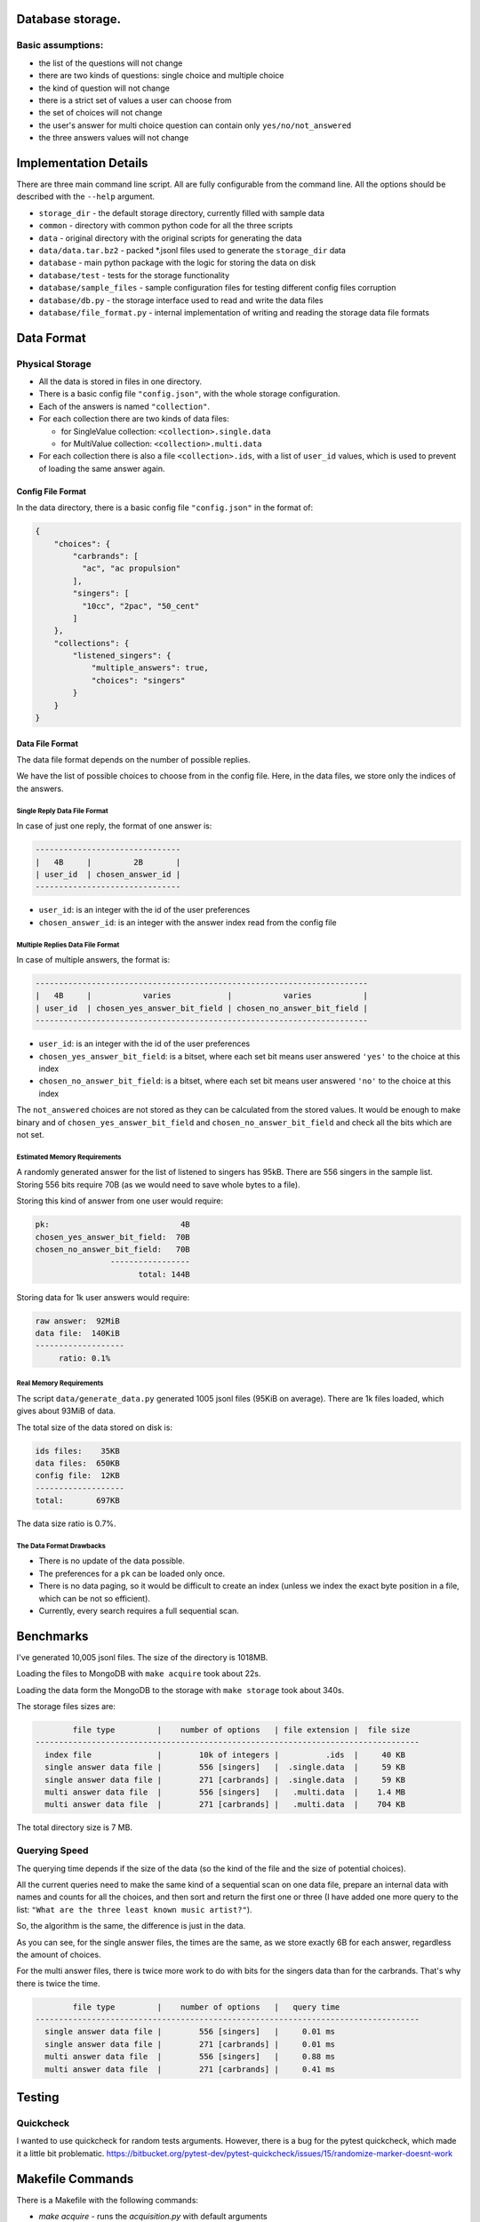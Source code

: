 Database storage.
=================

Basic assumptions:
------------------

* the list of the questions will not change
* there are two kinds of questions: single choice and multiple choice
* the kind of question will not change
* there is a strict set of values a user can choose from
* the set of choices will not change
* the user's answer for multi choice question can contain only ``yes/no/not_answered``
* the three answers values will not change


Implementation Details
======================

There are three main command line script. All are fully configurable from the command line. All the options
should be described with the ``--help`` argument.

* ``storage_dir`` - the default storage directory, currently filled with sample data
* ``common`` - directory with common python code for all the three scripts
* ``data`` - original directory with the original scripts for generating the data
* ``data/data.tar.bz2`` - packed *.jsonl files used to generate the ``storage_dir`` data
* ``database`` - main python package with the logic for storing the data on disk
* ``database/test`` - tests for the storage functionality
* ``database/sample_files`` - sample configuration files for testing different config files corruption
* ``database/db.py`` - the storage interface used to read and write the data files
* ``database/file_format.py`` - internal implementation of writing and reading the storage data file formats

Data Format
===========

Physical Storage
----------------

* All the data is stored in files in one directory.
* There is a basic config file ``"config.json"``, with the whole storage configuration.
* Each of the answers is named ``"collection"``.
* For each collection there are two kinds of data files:

  * for SingleValue collection: ``<collection>.single.data``
  * for MultiValue collection: ``<collection>.multi.data``

* For each collection there is also a file ``<collection>.ids``, with a list of ``user_id`` values,
  which is used to prevent of loading the same answer again.


Config File Format
~~~~~~~~~~~~~~~~~~

In the data directory, there is a basic config file ``"config.json"`` in the format of:

.. code-block:: json

    {
        "choices": {
            "carbrands": [
              "ac", "ac propulsion"
            ],
            "singers": [
              "10cc", "2pac", "50_cent"
            ]
        },
        "collections": {
            "listened_singers": {
                "multiple_answers": true,
                "choices": "singers"
            }
        }
    }

Data File Format
~~~~~~~~~~~~~~~~

The data file format depends on the number of possible replies.

We have the list of possible choices to choose from in the config file.
Here, in the data files, we store only the indices of the answers.

Single Reply Data File Format
*****************************

In case of just one reply, the format of one answer is:


.. code-block::

    -------------------------------
    |   4B     |         2B       |
    | user_id  | chosen_answer_id |
    -------------------------------

- ``user_id``: is an integer with the id of the user preferences
- ``chosen_answer_id``: is an integer with the answer index read from the config file

Multiple Replies Data File Format
*********************************

In case of multiple answers, the format is:

.. code-block::

    -----------------------------------------------------------------------
    |   4B     |           varies            |           varies           |
    | user_id  | chosen_yes_answer_bit_field | chosen_no_answer_bit_field |
    -----------------------------------------------------------------------


- ``user_id``: is an integer with the id of the user preferences
- ``chosen_yes_answer_bit_field``: is a bitset, where each set bit means user answered ``'yes'`` to the choice at this index
- ``chosen_no_answer_bit_field``: is a bitset, where each set bit means user answered ``'no'`` to the choice at this index

The ``not_answered`` choices are not stored as they can be calculated from the stored values.
It would be enough to make binary and of ``chosen_yes_answer_bit_field`` and ``chosen_no_answer_bit_field`` and check
all the bits which are not set.

Estimated Memory Requirements
*****************************

A randomly generated answer for the list of listened to singers has 95kB.
There are 556 singers in the sample list.
Storing 556 bits require 70B (as we would need to save whole bytes to a file).

Storing this kind of answer from one user would require:

.. code-block::

    pk:                            4B
    chosen_yes_answer_bit_field:  70B
    chosen_no_answer_bit_field:   70B
                    -----------------
                          total: 144B


Storing data for 1k user answers would require:

.. code-block::

    raw answer:  92MiB
    data file:  140KiB
    -------------------
         ratio: 0.1%

Real Memory Requirements
************************

The script ``data/generate_data.py`` generated 1005 jsonl files (95KiB on average).
There are 1k files loaded, which gives about 93MiB of data.

The total size of the data stored on disk is:

.. code-block::

    ids files:    35KB
    data files:  650KB
    config file:  12KB
    -------------------
    total:       697KB

The data size ratio is 0.7%.

The Data Format Drawbacks
*************************

- There is no update of the data possible.
- The preferences for a ``pk`` can be loaded only once.
- There is no data paging, so it would be difficult to create an index
  (unless we index the exact byte position in a file, which can be not so efficient).
- Currently, every search requires a full sequential scan.

Benchmarks
==========

I've generated 10,005 jsonl files.
The size of the directory is 1018MB.

Loading the files to MongoDB with ``make acquire`` took about 22s.

Loading the data form the MongoDB to the storage with ``make storage`` took about 340s.

The storage files sizes are:

.. code-block::

            file type         |    number of options   | file extension |  file size
    ----------------------------------------------------------------------------------
      index file              |        10k of integers |          .ids  |     40 KB
      single answer data file |        556 [singers]   |  .single.data  |     59 KB
      single answer data file |        271 [carbrands] |  .single.data  |     59 KB
      multi answer data file  |        556 [singers]   |   .multi.data  |    1.4 MB
      multi answer data file  |        271 [carbrands] |   .multi.data  |    704 KB

The total directory size is 7 MB.

Querying Speed
--------------

The querying time depends if the size of the data (so the kind of the file and the size of potential choices).

All the current queries need to make the same kind of a sequential scan on one data file,
prepare an internal data with names and counts for all the choices,
and then sort and return the first one or three (I have added one more query to the list:
``"What are the three least known music artist?"``).

So, the algorithm is the same, the difference is just in the data.

As you can see, for the single answer files, the times are the same, as we store exactly 6B for each answer,
regardless the amount of choices.

For the multi answer files, there is twice more work to do with bits for the singers data than for the carbrands.
That's why there is twice the time.


.. code-block::

            file type         |    number of options   |   query time
    ----------------------------------------------------------------------------------
      single answer data file |        556 [singers]   |     0.01 ms
      single answer data file |        271 [carbrands] |     0.01 ms
      multi answer data file  |        556 [singers]   |     0.88 ms
      multi answer data file  |        271 [carbrands] |     0.41 ms

Testing
========

Quickcheck
----------

I wanted to use quickcheck for random tests arguments.
However, there is a bug for the pytest quickcheck, which made it a little bit problematic.
https://bitbucket.org/pytest-dev/pytest-quickcheck/issues/15/randomize-marker-doesnt-work

Makefile Commands
=================

There is a Makefile with the following commands:

* `make acquire` - runs the `acquisition.py` with default arguments
* `make storage` - runs the `storage.py` with default arguments
* `make query`   - runs the `query.py` with default arguments
* `make check`   - runs the `flake8` for basic checks
* `make clean`   - runs the `black` formatter
* `make test`    - runs the `pytest` with 5 threads
